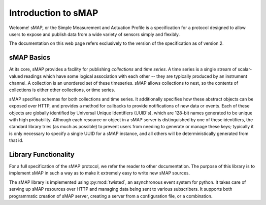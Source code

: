 Introduction to sMAP
====================

Welcome! sMAP, or the Simple Measurement and Actuation Profile is a
specification for a protocol designed to allow users to expose and
publish data from a wide variety of sensors simply and flexibly.

The documentation on this web page refers exclusively to the version
of the specification as of version 2.

sMAP Basics
-----------

At its core, sMAP provides a facility for publishing *collections* and
*time series*. A time series is a single stream of scalar-valued
readings which have some logical association with each other -- they
are typically produced by an instrument channel.  A collection is an
unordered set of these timeseries.  sMAP allows collections to nest,
so the contents of collections is either other collections, or time
series.

sMAP specifies schemas for both collections and time series.  It
additionally specifies how these abstract objects can be exposed over
HTTP, and provides a method for callbacks to provide notifications of
new data or events.  Each of these objects are globally identified by
Universal Unique Identifiers (UUID's), which are 128-bit names
generated to be unique with high probability.  Although each resource
or object in a sMAP server is distinguished by one of these
identifiers, the standard library tries (as much as possible) to
prevent users from needing to generate or manage these keys; typically
it is only necessary to specify a single UUID for a sMAP instance, and
all others will be deterministically generated from that id.

Library Functionality
---------------------

For a full specification of the sMAP protocol, we refer the reader to
other documentation.  The purpose of this library is to implement sMAP
in such a way as to make it extremely easy to write new sMAP sources.

The sMAP library is implemented using :py:mod:`twisted`, an
asynchronous event system for python.  It takes care of serving up
sMAP resources over HTTP and managing data being sent to various
subscribers.  It supports both programmatic creation of sMAP server,
creating a server from a configuration file, or a combination.

